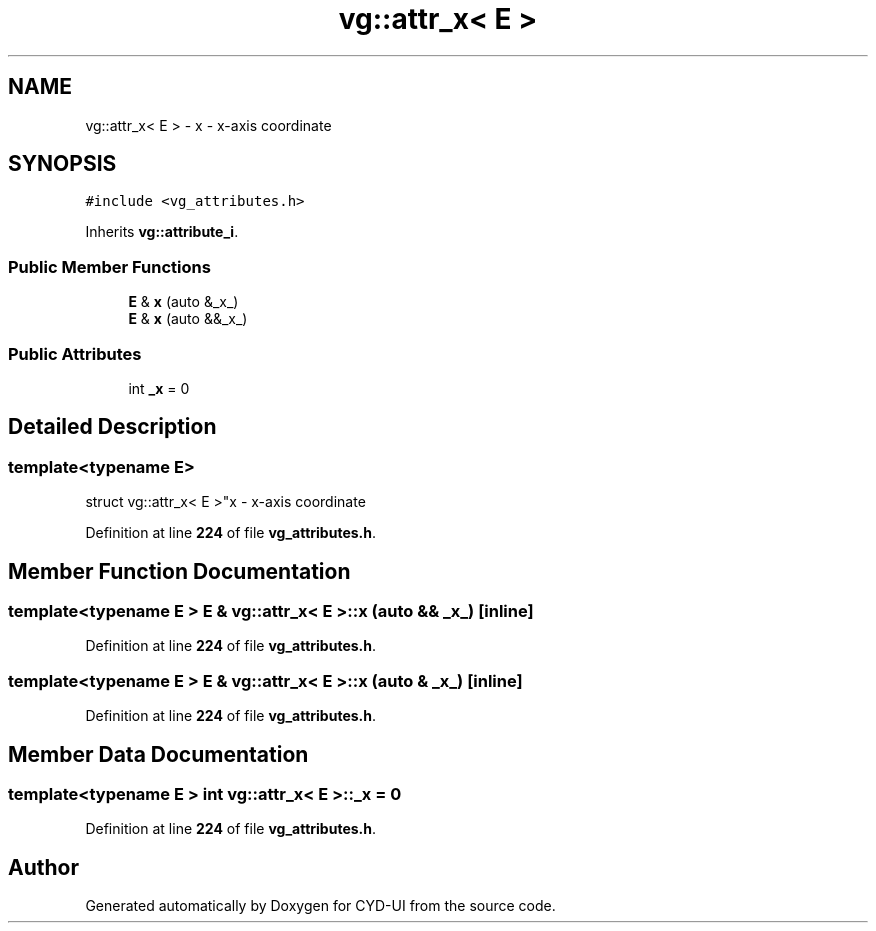 .TH "vg::attr_x< E >" 3 "CYD-UI" \" -*- nroff -*-
.ad l
.nh
.SH NAME
vg::attr_x< E > \- x - x-axis coordinate  

.SH SYNOPSIS
.br
.PP
.PP
\fC#include <vg_attributes\&.h>\fP
.PP
Inherits \fBvg::attribute_i\fP\&.
.SS "Public Member Functions"

.in +1c
.ti -1c
.RI "\fBE\fP & \fBx\fP (auto &_x_)"
.br
.ti -1c
.RI "\fBE\fP & \fBx\fP (auto &&_x_)"
.br
.in -1c
.SS "Public Attributes"

.in +1c
.ti -1c
.RI "int \fB_x\fP = 0"
.br
.in -1c
.SH "Detailed Description"
.PP 

.SS "template<typename \fBE\fP>
.br
struct vg::attr_x< E >"x - x-axis coordinate 
.PP
Definition at line \fB224\fP of file \fBvg_attributes\&.h\fP\&.
.SH "Member Function Documentation"
.PP 
.SS "template<typename \fBE\fP > \fBE\fP & \fBvg::attr_x\fP< \fBE\fP >::x (auto && _x_)\fC [inline]\fP"

.PP
Definition at line \fB224\fP of file \fBvg_attributes\&.h\fP\&.
.SS "template<typename \fBE\fP > \fBE\fP & \fBvg::attr_x\fP< \fBE\fP >::x (auto & _x_)\fC [inline]\fP"

.PP
Definition at line \fB224\fP of file \fBvg_attributes\&.h\fP\&.
.SH "Member Data Documentation"
.PP 
.SS "template<typename \fBE\fP > int \fBvg::attr_x\fP< \fBE\fP >::_x = 0"

.PP
Definition at line \fB224\fP of file \fBvg_attributes\&.h\fP\&.

.SH "Author"
.PP 
Generated automatically by Doxygen for CYD-UI from the source code\&.
